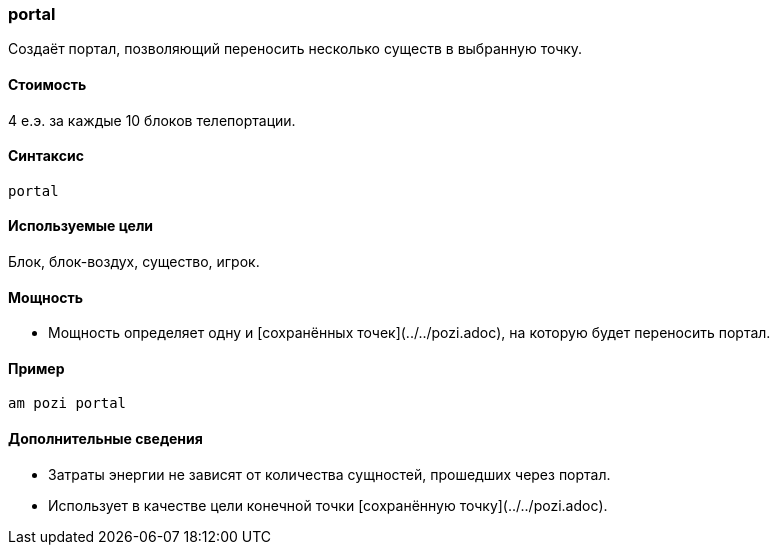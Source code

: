=== portal

Создаёт портал, позволяющий переносить несколько существ в выбранную точку.

==== Стоимость
4 е.э. за каждые 10 блоков телепортации.

==== Синтаксис
`portal`

==== Используемые цели
Блок, блок-воздух, существо, игрок.

==== Мощность
* Мощность определяет одну и [сохранённых точек](../../pozi.adoc), на которую будет переносить портал.

==== Пример

`am pozi portal`

==== Дополнительные сведения
* Затраты энергии не зависят от количества сущностей, прошедших через портал.
* Использует в качестве цели конечной точки [сохранённую точку](../../pozi.adoc).